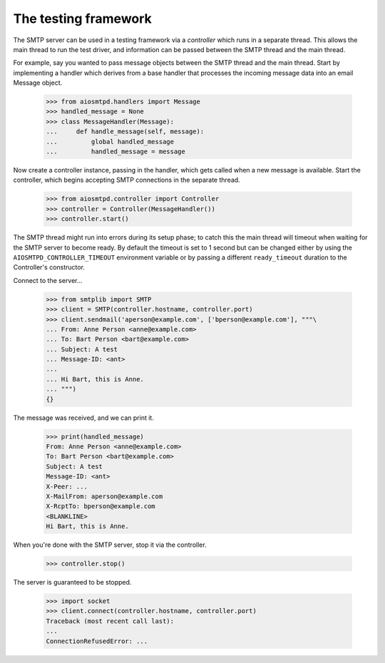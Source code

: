 .. _controller:

=======================
 The testing framework
=======================

The SMTP server can be used in a testing framework via a *controller* which
runs in a separate thread.  This allows the main thread to run the test
driver, and information can be passed between the SMTP thread and the main
thread.

For example, say you wanted to pass message objects between the SMTP thread
and the main thread.  Start by implementing a handler which derives from a
base handler that processes the incoming message data into an email Message
object.

    >>> from aiosmtpd.handlers import Message
    >>> handled_message = None
    >>> class MessageHandler(Message):
    ...     def handle_message(self, message):
    ...         global handled_message
    ...         handled_message = message

Now create a controller instance, passing in the handler, which gets called
when a new message is available.  Start the controller, which begins accepting
SMTP connections in the separate thread.

    >>> from aiosmtpd.controller import Controller
    >>> controller = Controller(MessageHandler())
    >>> controller.start()

The SMTP thread might run into errors during its setup phase; to catch this
the main thread will timeout when waiting for the SMTP server to become ready.
By default the timeout is set to 1 second but can be changed either by using
the ``AIOSMTPD_CONTROLLER_TIMEOUT`` environment variable or by passing a
different ``ready_timeout`` duration to the Controller's constructor.

Connect to the server...

    >>> from smtplib import SMTP
    >>> client = SMTP(controller.hostname, controller.port)
    >>> client.sendmail('aperson@example.com', ['bperson@example.com'], """\
    ... From: Anne Person <anne@example.com>
    ... To: Bart Person <bart@example.com>
    ... Subject: A test
    ... Message-ID: <ant>
    ...
    ... Hi Bart, this is Anne.
    ... """)
    {}

The message was received, and we can print it.

    >>> print(handled_message)
    From: Anne Person <anne@example.com>
    To: Bart Person <bart@example.com>
    Subject: A test
    Message-ID: <ant>
    X-Peer: ...
    X-MailFrom: aperson@example.com
    X-RcptTo: bperson@example.com
    <BLANKLINE>
    Hi Bart, this is Anne.

When you're done with the SMTP server, stop it via the controller.

    >>> controller.stop()

The server is guaranteed to be stopped.

    >>> import socket
    >>> client.connect(controller.hostname, controller.port)
    Traceback (most recent call last):
    ...
    ConnectionRefusedError: ...
